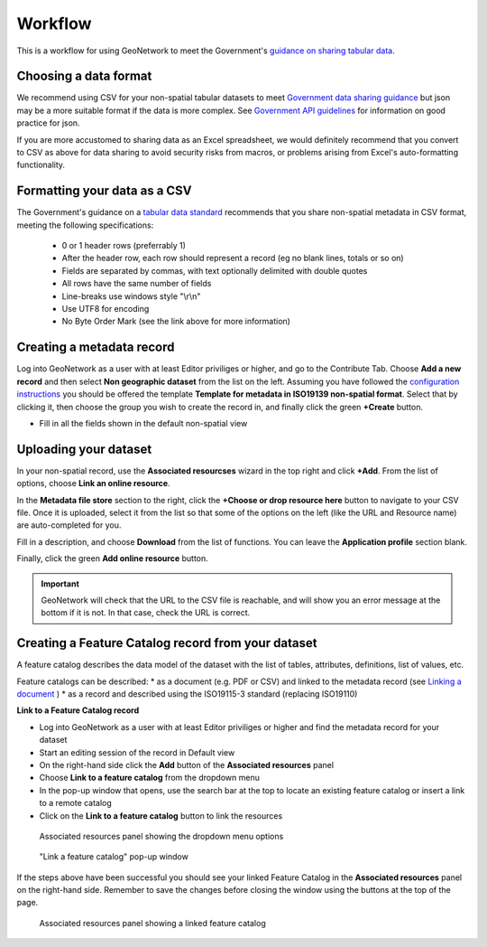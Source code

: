 Workflow
========

This is a workflow for using GeoNetwork to meet the Government's `guidance on sharing tabular data <https://www.gov.uk/guidance/record-information-about-data-sets-you-share-with-others>`__. 

Choosing a data format
----------------------

We recommend using CSV for your non-spatial tabular datasets to meet `Government data sharing guidance <https://www.gov.uk/guidance/publishing-your-tabular-data>`__ but json may be a more suitable format if the data is more complex. See `Government API guidelines <https://www.gov.uk/guidance/gds-api-technical-and-data-standards#use-json>`__ for information on good practice for json.

If you are more accustomed to sharing data as an Excel spreadsheet, we would definitely recommend that you convert to CSV as above for data sharing to avoid security risks from macros, or problems arising from Excel's auto-formatting functionality.

Formatting your data as a CSV
-----------------------------

The Government's guidance on a `tabular data standard  <https://www.gov.uk/government/publications/recommended-open-standards-for-government/tabular-data-standard>`__ recommends that you share non-spatial metadata in CSV format, meeting the following specifications:


 * 0 or 1 header rows (preferrably 1)
 * After the header row, each row should represent a record (eg no blank lines, totals or so on)
 * Fields are separated by commas, with text optionally delimited with double quotes
 * All rows have the same number of fields
 * Line-breaks use windows style "\\r\\n"
 * Use UTF8 for encoding
 * No Byte Order Mark (see the link above for more information)


Creating a metadata record
--------------------------

Log into GeoNetwork as a user with at least Editor priviliges or higher, and go to the Contribute Tab. Choose **Add a new record** and then select **Non geographic dataset** from the list on the left. Assuming you have followed the `configuration instructions <configuration.html>`__ you should be offered the template **Template for metadata in ISO19139 non-spatial format**. Select that by clicking it, then choose the group you wish to create the record in, and finally click the green **+Create** button.

|Create a non-spatial record|


* Fill in all the fields shown in the default non-spatial view

Uploading your dataset
----------------------

In your non-spatial record, use the **Associated resourcses** wizard in the top right and click **+Add**. From the list of options, choose **Link an online resource**. 

In the **Metadata file store** section to the right, click the **+Choose or drop resource here** button to navigate to your CSV file. 
Once it is uploaded, select it from the list so that some of the options on the left (like the URL and Resource name) are auto-completed for you.

Fill in a description, and choose **Download** from the list of functions. You can leave the **Application profile** section blank. 

Finally, click the green **Add online resource** button.

|Attach file to record|

.. important::
	GeoNetwork will check that the URL to the CSV file is reachable, and will show you an error message at the bottom if it is not. In that case, check the URL is correct.

Creating a Feature Catalog record from your dataset
---------------------------------------------------

A feature catalog describes the data model of the dataset with the list of tables, attributes, definitions, list of values, etc.

Feature catalogs can be described:
* as a document (e.g. PDF or CSV) and linked to the metadata record (see `Linking a document <https://geonetwork-opensource.org/manuals/4.0.x/en/user-guide/associating-resources/linking-online-resources.html#linking-a-document>`__ )
* as a record and described using the ISO19115-3 standard (replacing ISO19110)

**Link to a Feature Catalog record**

* Log into GeoNetwork as a user with at least Editor priviliges or higher and find the metadata record for your dataset
* Start an editing session of the record in Default view
* On the right-hand side click the **Add** button of the **Associated resources** panel
* Choose **Link to a feature catalog** from the dropdown menu
* In the pop-up window that opens, use the search bar at the top to locate an existing feature catalog or insert a link to a remote catalog
* Click on the **Link to a feature catalog** button to link the resources

.. figure:: media/associatedresources.png
	:alt: Associated resources panel showing the dropdown menu options

	Associated resources panel showing the dropdown menu options

.. figure:: media/linkfeaturecatpopup.png
	:alt: Link a feature catalog pop-up window

	"Link a feature catalog" pop-up window

If the steps above have been successful you should see your linked Feature Catalog in the **Associated resources** panel on the right-hand side. Remember to save the changes before closing the window using the buttons at the top of the page.

.. figure:: media/linkedfeaturecat.png
	:alt: Associated resources panel showing a linked feature catalog

	Associated resources panel showing a linked feature catalog


.. |Create a non-spatial record| image:: media/createnonspatial.png
	:alt: Create a non-spatial record
.. |Attach file to record| image:: media/attachfile.png
	:alt: Attach file to record
